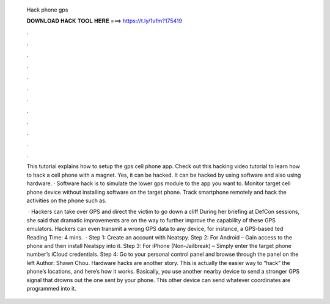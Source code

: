   Hack phone gps
  
  
  
  𝐃𝐎𝐖𝐍𝐋𝐎𝐀𝐃 𝐇𝐀𝐂𝐊 𝐓𝐎𝐎𝐋 𝐇𝐄𝐑𝐄 ===> https://t.ly/1vfm?175419
  
  
  
  .
  
  
  
  .
  
  
  
  .
  
  
  
  .
  
  
  
  .
  
  
  
  .
  
  
  
  .
  
  
  
  .
  
  
  
  .
  
  
  
  .
  
  
  
  .
  
  
  
  .
  
  This tutorial explains how to setup the gps cell phone app. Check out this hacking video tutorial to learn how to hack a cell phone with a magnet. Yes, it can be hacked. It can be hacked by using software and also using hardware. · Software hack is to simulate the lower gps module to the app you want to. Monitor target cell phone device without installing software on the target phone. Track smartphone remotely and hack the activities on the phone such as.
  
   · Hackers can take over GPS and direct the victim to go down a cliff During her briefing at DefCon sessions, she said that dramatic improvements are on the way to further improve the capability of these GPS emulators. Hackers can even transmit a wrong GPS data to any device, for instance, a GPS-based ted Reading Time: 4 mins.  · Step 1: Create an account with Neatspy. Step 2: For Android – Gain access to the phone and then install Neatspy into it. Step 3: For iPhone (Non-Jailbreak) – Simply enter the target phone number’s iCloud credentials. Step 4: Go to your personal control panel and browse through the panel on the left Author: Shawn Chou. Hardware hacks are another story. This is actually the easier way to “hack” the phone’s locations, and here’s how it works. Basically, you use another nearby device to send a stronger GPS signal that drowns out the one sent by your phone. This other device can send whatever coordinates are programmed into it.

